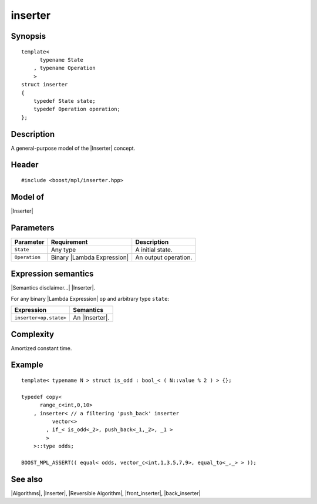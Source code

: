 .. Algorithms/Inserters//inserter

|+inserter+|
================

.. _`inserter_`:

Synopsis
--------

.. parsed-literal::
    
    template<
          typename State
        , typename Operation
        >
    struct inserter
    {
        typedef State state;
        typedef Operation operation;
    };


Description
-----------

A general-purpose model of the |Inserter| concept. 


Header
------

.. parsed-literal::
    
    #include <boost/mpl/inserter.hpp>


Model of
--------

|Inserter|


Parameters
----------

+---------------+-------------------------------+-----------------------------------+
| Parameter     | Requirement                   | Description                       |
+===============+===============================+===================================+
| ``State``     | Any type                      | A initial state.                  |
+---------------+-------------------------------+-----------------------------------+
| ``Operation`` | Binary |Lambda Expression|    | An output operation.              |     
+---------------+-------------------------------+-----------------------------------+

Expression semantics
--------------------

|Semantics disclaimer...| |Inserter|.

For any binary |Lambda Expression| ``op`` and arbitrary type ``state``:

+---------------------------+-------------------------------------------+
| Expression                | Semantics                                 |
+===========================+===========================================+
| ``inserter<op,state>``    | An |Inserter|.                            |
+---------------------------+-------------------------------------------+

Complexity
----------

Amortized constant time.


Example
-------

.. parsed-literal::

    template< typename N > struct is_odd : bool_< ( N::value % 2 ) > {};
    
    typedef copy<
          range_c<int,0,10>
        , inserter< // a filtering 'push_back' inserter
              vector<>
            , if_< is_odd<_2>, push_back<_1,_2>, _1 >
            >
        >::type odds;
       
    BOOST_MPL_ASSERT(( equal< odds, vector_c<int,1,3,5,7,9>, equal_to<_,_> > ));


See also
--------

|Algorithms|, |Inserter|, |Reversible Algorithm|, |front_inserter|, |back_inserter|


.. |+inserter+| replace:: inserter
.. |inserter| replace:: |``inserter``|__
.. |``inserter``| replace:: :refentry:`inserter`
__ `inserter_`_
